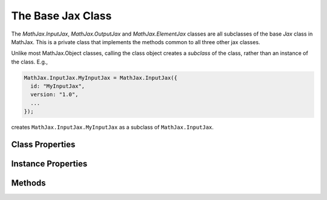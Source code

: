 .. _api-jax:

******************
The Base Jax Class
******************

The `MathJax.InputJax`, `MathJax.OutputJax` and `MathJax.ElementJax`
classes are all subclasses of the base `Jax` class in MathJax.  This
is a private class that implements the methods common to all three
other jax classes.

Unlike most MathJax.Object classes, calling the class object creates a
*subclass* of the class, rather than an instance of the class.  E.g., 

.. code-block:: javascript

    MathJax.InputJax.MyInputJax = MathJax.InputJax({
      id: "MyInputJax",
      version: "1.0",
      ...
    });

creates ``MathJax.InputJax.MyInputJax`` as a subclass of ``MathJax.InputJax``.


Class Properties
================

.. describe:: directory

    The name of the jax directory (usually ``"[MathJax]/jax"``).
    Overridden in the subclass to be the specific directory for the
    class, e.g. ``"[MathJax]/jax/input"``.

.. describe:: extensionDir

    The name of the extensions directory (usually ``"[MathJax]/extensions"``).
  

Instance Properties
===================

.. describe:: id

    The name of the jax.

.. describe:: version

    The version number of the jax.

.. describe:: directory

    The directory for the jax (e.g., ``"[MathJax]/jax/input/TeX"``).

.. describe:: require: null

    An array of files to load before the ``jax.js`` file calls the
    :meth:`MathJax.Ajax.loadComplete()` method.

.. describe:: config: {}

    An object that contains the default configuration options for the
    jax.  These can be modified by the author by including a
    configuration subsection for the specific jax in question.


Methods
=======

.. Method:: Process(script)
    :noindex:

    This is the method that the ``MathJax.Hub`` calls when it needs the 
    input or output jax to process the given math ``<script>``.  Its 
    default action is to start loading the jax's ``jax.js`` file, and 
    redefine itself to simply return the callback for the load operation 
    (so that further calls to it will cause the processing to wait for the 
    callback).  Once the ``jax.js`` file has loaded, this method is 
    replaced by the jax's :meth:`Translate()` method, so that subsequent calls 
    to :meth:`Process()` will perform the appropriate translation.

    :Parameters:
        - **script** --- reference to the DOM ``<script>`` object for
                         the mathematics to be translated
    :Returns: an `ElementJax` object, or ``null``

.. Method:: Translate(script)

    This is a stub for a routine that should be defined by the jax's
    ``jax.js`` file when it is loaded.  It should perform the translation
    action for the specific jax.  For an input jax, it should return the
    `ElementJax` object that it created.  The :meth:`Translate()` method is
    never called directly by MathJax; during the :meth:`loadComplete()`
    call, this function is copied to the :meth:`Process()` method, and is
    called via that name.  The default :meth:`Translate()` method throws an
    error indicating that the :meth:`Translate()` method was not
    redefined.  That way, if the ``jax.js`` file fails to load for some
    reason, you will receive an error trying to process mathematics with
    this jax.

    :Parameters:
        - **script** --- reference to the DOM ``<script>`` object for
                         the mathematics to be translated
    :Returns: an `ElementJax` object, or ``null``

.. Method:: Register(mimetype)

    This method is overridden in the `InputJax`, `OutputJax` and
    `ElementJax` subclasses to handle the registration of those
    classes of jax.

    :Parameters:
        - **mimetype** --- the MIME-type to be associated with the jax
    :Returns: ``null``

.. Method:: Config()
    :noindex:

    Inserts the configuration block for this jax from the author's
    configuration specification into the jax's ``config`` property.
    If the configuration includes an ``Augment`` object, that is used
    to augment the jax (that is, the configuration can override the
    methods of the object, as well as the data).  This is called
    automatically during the loading of the ``jax.js`` file.

.. Method:: Startup()

    This is a method that can be overridden in the subclasses to
    perform initialization at startup time (after the configuration
    has occurred).

.. Method:: loadComplete (file)
    :noindex:

    This is called by the ``config.js`` and ``jax.js`` files when they
    are completely loaded and are ready to signal that fact to
    MathJax.  For ``config.js``, this simply calls the
    :meth:`MathJax.Ajax.loadComplete()` method for the ``config.js``
    file.  For ``jax.js``, the actions performed here are the
    following:

       1. Post the "[name] Jax Config" message to the startup signal.
       2. Perform the jax's :meth:`Config()` method.
       3. Post the "[name] Jax Require" message to the startup signal.
       4. Load the files from the jax's ``require`` and 
          ``config.extensions`` arrays.
       5. Post the "[name] Jax Startup" message to the startup signal.
       6. Perform the jax's :meth:`Startup()` method.
       7. Post the "[name] Jax Ready" message to the startup signal.
       8. Perform the :meth:`MathJax.Ajax.loadComplete()` call for the
          ``jax.js`` file.

    Note that the configuration process (the :meth:`Config()` call) can 
    modify the ``require`` or ``config.extensions`` arrays to add more 
    files that need to be loaded, and that the :meth:`Startup()` method 
    isn't called until those files are completely loaded.

